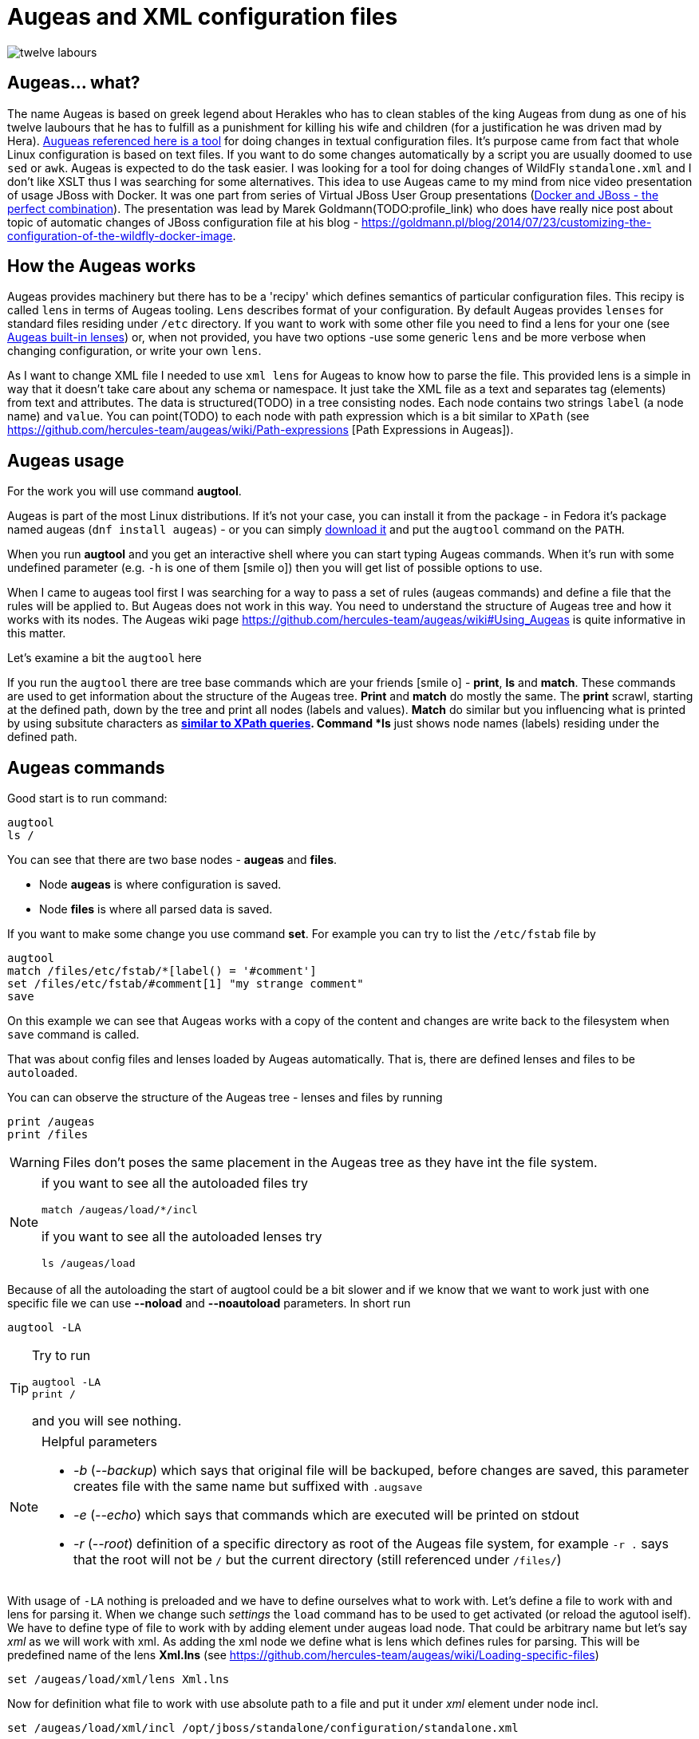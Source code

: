 = Augeas and XML configuration files
:hp-tags: augeas, xml, configuration
:toc: macro
:release: 1.0
:published_at: 2017-09-30
:icons: font

image::asciidoctor/twelve_labours.jpg[]

== Augeas... what?

The name Augeas is based on greek legend about Herakles who has to clean stables
of the king Augeas from dung as one of his twelve laubours that he has to fulfill as a punishment
for killing his wife and children (for a justification he was driven mad by Hera).
http://augeas.net[Augueas referenced here is a tool] for doing changes in textual configuration files.
It's purpose came from fact that whole Linux configuration is based on text files.
If you want to do some changes automatically by a script you are usually doomed
to use `sed` or `awk`. Augeas is expected to do the task easier.
I was looking for a tool for doing changes of WildFly `standalone.xml` and I don't like
XSLT thus I was searching for some alternatives.
This idea to use Augeas came to my mind from nice video presentation of usage JBoss with Docker.
It was one part from series of Virtual JBoss User Group
presentations (https://www.youtube.com/watch?v=4uQ6gR_xZhE[Docker and JBoss - the perfect combination]).
The presentation was lead by Marek Goldmann(TODO:profile_link) who does have really nice post
about topic of automatic changes of JBoss configuration file at his blog
- https://goldmann.pl/blog/2014/07/23/customizing-the-configuration-of-the-wildfly-docker-image.

== How the Augeas works

Augeas provides machinery but there has to be a 'recipy' which defines semantics of particular
configuration files. This recipy is called `lens` in terms of Augeas tooling.
`Lens` describes format of your configuration. By default Augeas provides `lenses` for standard files
residing under `/etc` directory. If you want to work with some other file you need to find a lens for your one
(see http://augeas.net/stock_lenses.html[Augeas built-in lenses]) or, when not provided,
you have two options -use some generic `lens` and be more verbose when changing configuration,
or write your own `lens`.

As I want to change XML file I needed to use `xml lens` for Augeas to know how to parse the file.
This provided lens is a simple in way that it doesn't take care about any schema or namespace.
It just take the XML file as a text and separates tag (elements) from text and attributes.
The data is structured(TODO) in a tree consisting nodes. Each node contains two strings `label` (a node name) and `value`.
You can point(TODO) to each node with path expression which is a bit similar to `XPath`
(see https://github.com/hercules-team/augeas/wiki/Path-expressions [Path Expressions in Augeas]).

== Augeas usage

For the work you will use command *augtool*.

Augeas is part of the most Linux distributions. If it's not your case,
you can install it from the package - in Fedora it's package named augeas (`dnf install augeas`) - or
you can simply http://augeas.net/download.html[download it] and put the `augtool` command on the `PATH`.

When you run *augtool* and you get an interactive shell where
you can start typing Augeas commands. When it's run with some undefined parameter (e.g. `-h` is one of them icon:smile-o[])
then you will get list of possible options to use.

When I came to augeas tool first I was searching for a way to pass a set of rules (augeas commands)
and define a file that the rules will be applied to. But Augeas does not work in this way. You need to understand
the structure of Augeas tree and how it works with its nodes.
The Augeas wiki page https://github.com/hercules-team/augeas/wiki#Using_Augeas is quite informative in this matter.

Let's examine a bit the `augtool` here

If you run the `augtool` there are tree base commands which are your friends icon:smile-o[] - *print*, *ls* and *match*.
These commands are used to get information about the structure of the Augeas tree.
*Print* and *match* do mostly the same. The *print* scrawl, starting at the defined path,
down by the tree and print all nodes (labels and values). *Match* do similar but you influencing
what is printed by using subsitute characters as `*` https://github.com/hercules-team/augeas/wiki/Path-expressions[similar to XPath queries].
Command *ls* just shows node names (labels) residing under the defined path.

== Augeas commands

Good start is to run command:

```
augtool
ls /
```

You can see that there are two base nodes - *augeas* and *files*.

* Node *augeas* is where configuration is saved.
* Node *files* is where all parsed data is saved.

If you want to make some change you use command *set*. For example you can try to list the `/etc/fstab`
file by

```
augtool
match /files/etc/fstab/*[label() = '#comment']
set /files/etc/fstab/#comment[1] "my strange comment"
save
```

On this example we can see that Augeas works with a copy of the content and changes
are write back to the filesystem when `save` command is called.

That was about config files and lenses loaded by Augeas automatically.
That is, there are defined lenses and files to be `autoloaded`.

You can can observe the structure of the Augeas tree - lenses and files by running

```
print /augeas
print /files
```

[WARNING]
====
Files don't poses the same placement in the Augeas tree as they have
int the file system.
====

[NOTE]
====
if you want to see all the autoloaded files try
```
match /augeas/load/*/incl
```
if you want to see all the autoloaded lenses try
```
ls /augeas/load
```
====

Because of all the autoloading the start of augtool could be a bit slower and if we know that
we want to work just with one specific file we can use *--noload* and *--noautoload* parameters.
In short run

```
augtool -LA
```

[TIP]
====
Try to run
```
augtool -LA
print /
```
and you will see nothing.
====

[NOTE]
====
Helpful parameters

* _-b_  (_--backup_) which says that original file will be backuped, before changes are saved,
  this parameter creates file with the same name but suffixed with `.augsave`
* _-e_  (_--echo_) which says that commands which are executed will be printed on stdout
* _-r_  (_--root_) definition of a specific directory as root of the Augeas file system,
  for example `-r .` says that the root will not be `/` but the current directory (still referenced under `/files/`)
====

With usage of `-LA` nothing is preloaded and we have to define ourselves what to work with.
Let's define a file to work with and lens for parsing it. When we change such _settings_
the `load` command has to be used to get activated (or reload the agutool iself).
We have to define type of file to work with by adding element under augeas load node. That could be arbitrary name but let's say _xml_ as we will work with xml.
As adding the xml node we define what is lens which defines rules for parsing.
This will be predefined name of the lens *Xml.lns* (see https://github.com/hercules-team/augeas/wiki/Loading-specific-files)

```
set /augeas/load/xml/lens Xml.lns
```

Now for definition what file to work with use absolute path to a file and put it under _xml_ element under node incl.

```
set /augeas/load/xml/incl /opt/jboss/standalone/configuration/standalone.xml
```

If there should be more files to load you can use the path expression

```
set /augeas/load/xml/incl /opt/jboss/standalone/configuration/*.xml
```

Or if you want to specify more files by your hand, you will need to use some of the technics
mentioned under https://github.com/hercules-team/augeas/wiki/Adding-nodes-to-the-tree. AS an example

```
set /augeas/load/xml/incl[1] /opt/jboss/standalone/configuration/standalone.xml
set /augeas/load/xml/incl[2] /opt/jboss/standalone/configuration/standalone-full.xml
```

And finally we need to load the data inside to augeas

```
load
```

[TIP]
====
If you don't use option `-LA` then xml lens is loaded under /augeas/load/Xml. You can then add there some file as
```
set /augeas/load/Xml/incl[1] /opt/jboss/standalone/configuration/standalone.xml
load
```
This has an 'advantage' that you are free from specifying lens definition at the start.
====

Now came the work with Augeas tree itself. As it was said the loaded files are under root node /files.
Let's define a variable to reuse it afterwards. We are going to work with the `standalone.xml` loaded here.
And the variable is _logging_ and will contain the Augeas tree of the logging subsystem

```
defvar logging /files/home/ochaloup/tmp/augeas/standalone.xml/server/profile/subsystem[#attribute/xmlns=~regexp('.*logging.*')]
```

...redefining logging level

```
set $logging/console-handler/level/#attribute/name "DEBUG"
set $logging/root-logger/level/#attribute/name "DEBUG"
```

...at the end save changes into the original file

```
save
```

...as final step it's good to check whether we are error free

```
print /augeas//error
```

If you want to work with some specific node and you don't know whether it's already existing
use command _defnode_. I wanted to define trace logging level for jca subsystem so I did following.

```
defnode logger_jca $logging/logger[#attribute/category='org.jboss.jca']
set $logger_jca/#attribute/category "org.jboss.jca"
defnode logger_jca_level $logger_jca/level
set $logger_jca_level/#attribute/name "TRACE"
```

Few final notes on working with xml converted to Augeas tree

* tags (xml elements) are converted to augeas nodes
* the attributes and text could be found under `#attribute` and `#text` node under the particular tag name
* when traversing the tree you can use `\*` as a definition of any value or you can use `//`
  to expect whatever number of nodes between current and the defined one.
  Try `//*[#attribute/xmlns=~regexp('.*logging.*')]`.
* check section https://github.com/hercules-team/augeas/wiki/Path-expressions#user-content-Tips_amp_Tricks[Tips and Trics in Augeas manual page].

== Running augtool non-interactive way

How to use `augtool` to define lenses and work files in an one step?

```
augtool -r . --noautoload --transform 'Xml.lns incl /standalone.xml'
```

This command says that you define root of the augtool to current directory.
There is automatically loaded no default lenses.
There is no default rules for loading any file.
Then you are defining to load `standalone.xml` (expected from the current directory)
and this file will be transformed by lens `Xml.lns`.
Now you are ready to run any of the commands mentioned above.

If you have commands to be executed by the Augeas tooling you can let the Augeas
to read it from a file (`-f` parameter) or pass it on the standard input.

== My Augeas script to change WildFly logging of Narayana subsystem

```
#!/bin/bash

# ------------------------------------------------------
# This scripts aim to run Augeas tool (command augtool)
# to change content of specific xml file
# ------------------------------------------------------

# -------------------------------------------
# ---------------- FUNCTIONS ----------------
# -------------------------------------------
function usage() {
cat << EOF
Usage:
`basename $0` path_to_augeas_rules path_to_xml [file_with_bash_variables] [OPTIONS]
  path_to_augeas_rules       path to files with augeas rules but without loading file and setting xml lenses
                             the loading and saving are done at the end of this script
                             please, be sure to escape Augeas variables otherwise it will be expanded as bash variables
  path_to_xml                file that will be changed by the augeas processing(rules)
  file_with_bash_variables   file with variables that will be expanded to path_to_augeas_rules
 Options:
  -h Show help options.
  -Dvariable_name=value  Define variable that is used for replacement of data in xml file.
                         This variable will override a value from bash variable file if defined.
 WARNING: if you run this script against some Augeas script then be sure to escape augeas variables (defvar) by backslash
          not slashed variables will be handled as bash variables and will be expanded
EOF
}

# Parsing variables defined as script options
function parseVariables() {
  PARSED_VARIABLES=0
  while [ $# -gt 0 ] && [[ "$1" =~ ^-D([^=]+)=(.*) ]]; do
    [ "$DEBUG" = true ] || [ "$debug" = true ] && echo "parsing $1"
    VAR_NAME=`echo ${BASH_REMATCH[1]} | sed 's/\./_/g'`
    VAR_VALUE="${BASH_REMATCH[2]}"
    eval "${VAR_NAME}=${VAR_VALUE}"
    shift
    PARSED_VARIABLES=$(($PARSED_VARIABLES+1))
  done
}

# Loading file with augeas rules and running evaluation over the file
# to inject values of bash variables defined by script or script parameters
function evalAugeas() {
  [ "x$1" = "x" ] && echo "No argument of filename specified" && return
  local LINE
  # flag -r tells read not to treat backslashes as escape char
  while read -r LINE; do
    local EVALUATED_LINE=`eval "echo \"${LINE}\""`
    # comment line (btw. quoting regexp:  http://stackoverflow.com/questions/218156/bash-regex-with-quotes)
    [[ "$EVALUATED_LINE" =~ `echo "^[ ]*[#]"` ]] && continue
    # including different file
    if [[ "$EVALUATED_LINE" =~ `echo "^[ ]*\binclude\b[ ]+(.*)"` ]]; then
      local MATCH="${BASH_REMATCH[1]}"
      # possibly looking relatively from directory where this script is placed in
      [ ! -f "$MATCH" ] && MATCH="$(dirname $([ -L $0 ] && readlink -f $0 || echo $0))/${MATCH}"
      [ -f "$MATCH" ] && evalAugeas "$MATCH" || >&2 echo "Can't include '$MATCH' as not a file in ruleset '$1'"
      continue
    fi
    # printf is needed to get new lines added on \n
    printf -v TEMPLATE "${TEMPLATE}${EVALUATED_LINE}\n"
  done < "$1"
}


# -----------------------------------------------
# ---------------- SCRIPT ITSELF ----------------
# -----------------------------------------------
[ "$DEBUG" = true ] || [ "$debug" = true ] && echo "Calling: $0 $@"
# Taking off variables defined right after the script name
# variable means '-Dname=value'
parseVariables "$@"
shift $PARSED_VARIABLES

# Printing help
[[ "$*" =~ -[-]{0,1}(h|help)( |$) ]] && usage && exit
[ $# -eq 0 ] && usage && echo " -> No arguments defined" && exit
[[ "$1" =~ ^- ]] || [ "$2" = "" ] || [[ "$2" =~ ^- ]] && usage \
   && echo " -> First two arguments are obligatory to be paths to files" && exit
! [ -f "$1" ] && usage && echo " -> Can't find file '$1' that should contain augeas rules" && exit


AUGEASFILE="$1"
shift
# If we are able to touch the file in second argumetn (which is xml to transform)
# changing it to an absolute path. If not leaving it as it is as. Asterisk notation
# could be used (e.g. /abs/path/configuration/standalone*.xml)
[ -f "$1" ] && XMLFILE=`readlink -f "$1"` || XMLFILE="$1"
[[ ! "$XMLFILE" =~ ^/ ]] && echo "Please define the XML file(s) descriptor '$1' as absolute path" && exit
shift
VARIABLESFILE=
[ -f "$1" ] && VARIABLESFILE="$1" && shift

# Injecting the variables from file in the third argument
# If variables contains '.' then it's changed for underscore '_'
if [ -f "$VARIABLESFILE" ]; then
  VARS=`cat "$VARIABLESFILE" | sed 's/\./_/g'`
  eval "$VARS"
fi

# Parsing variables defined as script options
# variable means '-Dname=value'
parseVariables "$@"
shift $PARSED_VARIABLES

# Injecting data from augeas rule file to TEMPLATE var
# simple way: TEMPLATE=`eval "echo \"$(cat \"$AUGEASFILE\")\""`
TEMPLATE=
evalAugeas "$AUGEASFILE"
[ "$DEBUG" = true ] || [ "$debug" = true ] && echo "$TEMPLATE"


# -- And now let's rock'n'roll with Augeas itself --
augtool -Aeb -t "Xml.lns incl $XMLFILE" <<EOF
defvar file "/files${XMLFILE}"
$TEMPLATE
save
print /augeas//error
EOF


# Cleaning the output XML file by tidyp if available
tidyp -v > /dev/null 2>&1
if [ $? -eq 0 ]; then
  for I in $XMLFILE; do
    tidyp -xml -i -q < "$I" > "$I".tmp
    mv "$I".tmp "$I"
  done
fi
```

I name the script as `augeas` and run it with parameter of what is the logging category to change
and adding the Augeas commands to be executed.

```
augeas -Dcategory=com.arjuna ~/scripts/augeasconf/logging.aug
```

The `logging.aug` looks

```
defvar logging \$file/server/profile/subsystem[#attribute/xmlns=~regexp('.*logging.*')]
defnode logger \$logging/logger[#attribute/category='${category:-com.arjuna}']
set \$logger/#attribute/category "$category"
defnode logger_level \$logger/level
set \$logger_level/#attribute/name "${level:-TRACE}"
```

There is a little bit magic of escaping with `\` as bash and `augtool` uses character `$` for similar
approach (variable definition) and I need to replace some of the values by bash variables and some
of the variables to be processed by Augeas itself.
